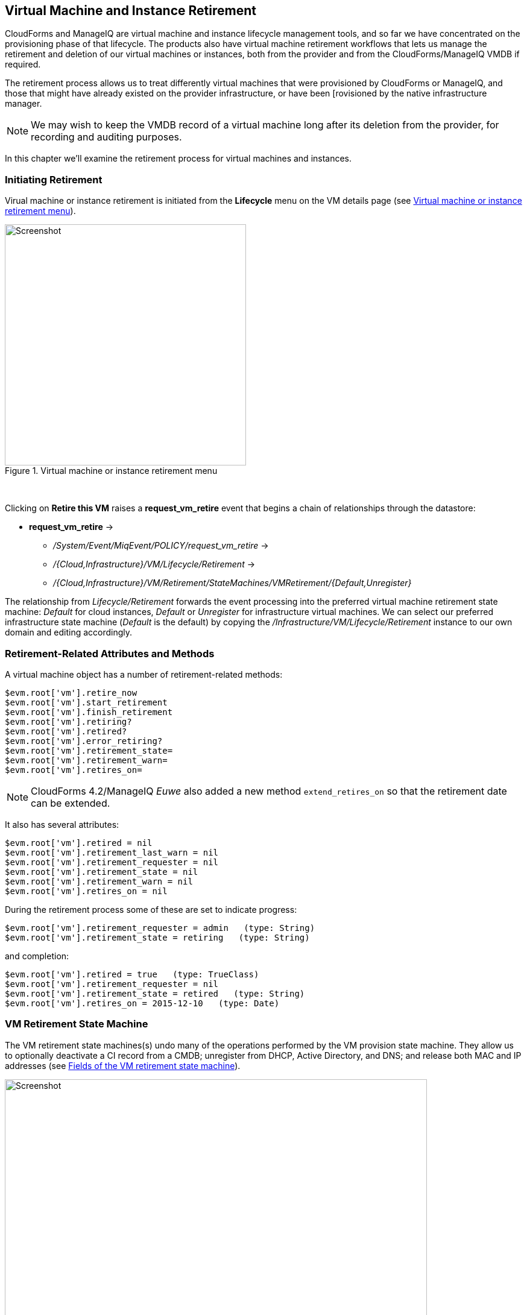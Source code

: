 [[vm-instance-retirement]]
== Virtual Machine and Instance Retirement

CloudForms and ManageIQ are virtual machine and instance lifecycle management tools, and so far we have concentrated on the provisioning phase of that lifecycle. The products also have virtual machine retirement workflows that lets us manage the retirement and deletion of our virtual machines or instances, both from the provider and from the CloudForms/ManageIQ VMDB if required.

The retirement process allows us to treat differently virtual machines that were provisioned by CloudForms or ManageIQ, and those that might have already existed on the provider infrastructure, or have been [rovisioned by the native infrastructure manager.

[NOTE]
We may wish to keep the VMDB record of a virtual machine long after its deletion from the provider, for recording and auditing purposes.

In this chapter we'll examine the retirement process for virtual machines and instances.

=== Initiating Retirement

Virual machine or instance retirement is initiated from the *Lifecycle* menu on the VM details page (see <<i1>>).

[[i1]]
.Virtual machine or instance retirement menu
image::images/ss1.png[Screenshot,400,align="center"]
{zwsp} +

Clicking on *Retire this VM* raises a *request_vm_retire* event that begins a chain of relationships through the datastore:

* *request_vm_retire* ->
** _/System/Event/MiqEvent/POLICY/request_vm_retire_ ->
** _/{Cloud,Infrastructure}/VM/Lifecycle/Retirement_ ->
** _/{Cloud,Infrastructure}/VM/Retirement/StateMachines/VMRetirement/{Default,Unregister}_
 
The relationship from _Lifecycle/Retirement_ forwards the event processing into the preferred virtual machine retirement state machine: _Default_ for cloud instances, _Default_ or _Unregister_ for infrastructure virtual machines. We can select our preferred infrastructure state machine (_Default_ is the default) by copying the _/Infrastructure/VM/Lifecycle/Retirement_ instance to our own domain and editing accordingly.


=== Retirement-Related Attributes and Methods

A virtual machine object has a number of retirement-related methods:

....
$evm.root['vm'].retire_now
$evm.root['vm'].start_retirement
$evm.root['vm'].finish_retirement
$evm.root['vm'].retiring?
$evm.root['vm'].retired?
$evm.root['vm'].error_retiring?
$evm.root['vm'].retirement_state=
$evm.root['vm'].retirement_warn=
$evm.root['vm'].retires_on=
....

[NOTE]
====
CloudForms 4.2/ManageIQ _Euwe_ also added a new method `extend_retires_on` so that the retirement date can be extended.
====

It also has several attributes:

....
$evm.root['vm'].retired = nil
$evm.root['vm'].retirement_last_warn = nil
$evm.root['vm'].retirement_requester = nil
$evm.root['vm'].retirement_state = nil
$evm.root['vm'].retirement_warn = nil
$evm.root['vm'].retires_on = nil
....

During the retirement process some of these are set to indicate progress:

....
$evm.root['vm'].retirement_requester = admin   (type: String)
$evm.root['vm'].retirement_state = retiring   (type: String)
....

and completion:

....
$evm.root['vm'].retired = true   (type: TrueClass)
$evm.root['vm'].retirement_requester = nil
$evm.root['vm'].retirement_state = retired   (type: String)
$evm.root['vm'].retires_on = 2015-12-10   (type: Date)
....

=== VM Retirement State Machine

The VM retirement state machines(s) undo many of the operations performed by the VM provision state machine. They allow us to optionally deactivate a CI record from a CMDB; unregister from DHCP, Active Directory, and DNS; and release both MAC and IP addresses (see <<i2>>).

[[i2]]
.Fields of the VM retirement state machine
image::images/ss2.png[Screenshot,700,align="center"]
{zwsp} +

==== StartRetirement

The _StartRetirement_ instance calls the _start_retirement_ state machine method, which checks whether the VM is already in state 'retired' or 'retiring', and if so it aborts. If in neither of these states it calls the VM's `start_retirement` method, which sets the `retirement_state` attribute to 'retiring'.

==== PreRetirement/CheckPreRetirement

The state machine allows us to have provider-specific instances and methods for these stages. The out-of-the-box infrastructure _PreRetirement_ instance runs a vendor-independant _pre_retirement_ method that just powers off the VM. The out-of-the-box cloud _PreRetirement_ instance runs the appropriate vendor-specific _pre_retirement_ method, i.e. _amazon_pre_retirement_, _azure_pre_retirement_ or _openstack_pre_retirement_. 

_CheckPreRetirement_ checks that the power off has completed. The cloud versions have corresponding vendor-specific _check_pre_retirement_ methods.

==== RemoveFromProvider/CheckRemovedFromProvider

The *RemoveFromProvider* state allows us some flexibility in handling the actual removal of the VM, and this is where the _Default_ and _Unregister_ state machines differ.

===== Default

The *RemoveFromProvider* state of the _Default_ state machine links to the _RemoveFromProvider_ instance, which calls the _remove_from_provider_ state machine method, passing the `removal_type` argument of `'remove_from_disk'`. This checks whether the VM was provisioned from ManageIQ (`vm.miq_provision` is not *nil* ), *or* if the VM is tagged with **lifecycle/retire_full**. If either of these is true it fully deletes the VM from the underlying provider, including the disk image. Having done so it sets a boolean state variable `vm_removed_from_provider` to `true`.

If neither of these checks returns **true**, no action is performed.

===== Unregister

The *RemoveFromProvider* state of the _Unregister_ state machine links to the _UnregisterFromProvider_ instance, which calls the _remove_from_provider_ state machine method, passing the `removal_type` argument of `'unregister'`. This checks whether the VM was provisioned from ManageIQ (`vm.miq_provision` is not *nil* ), *or* if the VM is tagged with **lifecycle/retire_full**. If either of these is true it deletes the VM from the underlying provider, but retains the VM's disk image, allowing the VM to be re-created if required in the future. Having done so it sets a boolean state variable `vm_removed_from_provider` to `true`.

If neither of these checks is true, no action is performed.

==== FinishRetirement

The _FinishRetirement_ instance calls the _finish_retirement_ state machine method that sets the following VM object attributes:

....
:retires_on       => Date.today
:retired          => true
:retirement_state => "retired"
....

It also raises a *vm_retired* event that can be caught by an Automate action or control policy.

==== DeleteFromVMDB

The _DeleteFromVMDB_ instance calls the _delete_from_vmdb_ state machine method that checks for the state variable `vm_removed_from_provider`, and if found (and true) it removes the virtual machine record from the VMDB. With CloudForms 4.0/ManageIQ _Capablanca_, this state was enabled by default, meaning that all VM entries were deleted. With 4.1/_Darga_ this entry is commented out, and so we see retired VMs in the WebUI as having an 'A' in their tile quadrant, indicating their archived status.

=== Summary

This chapter shows that retirement is a more complex process than simply deleting the virtual machine. We must potentially free up resources that were allocated when the VM was created, such as an IP address. We might need to delete a CI record from a CMDB, unregister from Active Directory, or even keep the VMDB object inside CloudForms or ManageIQ for auditing purposes. 

[NOTE]
====
If the VM remains in the VMDB in an archived state, it will still be returned as a valid VM if we run a `$evm.vmdb(:vm).all` call. This can get even more confusing if we have subsequently re-provisioned a VM with the same name, as `$evm.vmdb(:vm).find_by_name(vm_name)` may return the 'wrong' object to us. Fortunately there is a `vm.archived` boolean attribute that we can check to determine whether a VM object is active or archived.
====

As we have seen, the retirement workflow allows us to fine-tune all of these options, and handle retirement in a manner that suits us.

=== Further Reading

https://access.redhat.com/documentation/en/red-hat-cloudforms/4.0/provisioning-virtual-machines-and-hosts/chapter-6-retirement[Provisioning Virtual Machines and Hosts Chapter 6 - Retirement]

http://www.jung-christian.de/2015/06/delete-vm-from-foreman-during-retirement/[Deleting VMs from Foreman during Retirement]

